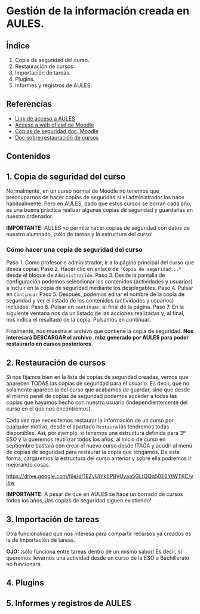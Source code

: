 [[./imagenes/sesio6.png]]

* Gestión de la información creada en AULES.
[[./imagenes/backup.png]]

** Índice
    1. Copia de seguridad del curso. 
    2. Restauración de cursos. 
    3. Importación de tareas. 
    4. Plugins. 
    5. Informes y registros de AULES.
   
** Referencias
- [[https://aules.edu.gva.es/][Link de acceso a AULES]]
- [[https://moodle.org/?lang=es][Acceso a web oficial de Moodle]] 
- [[https://docs.moodle.org/all/es/16/Copia_de_seguridad_del_Curso_(1.6)][Copias de seguridad doc. Moodle]] 
- [[https://docs.moodle.org/all/es/19/Restaurar_un_curso][Doc sobre restauración de cursos]]

** Contenidos
** 1. Copia de seguridad del curso 
Normalmente, en un curso normal de Moodle no tenemos que preocuparnos de hacer copias de seguridad si el administrador las hace habitualmente. Pero en AULES, dado que estos cursos se borran cada año, es una buena práctica realizar algunas copias de seguridad y guardarlas en nuestro ordenador.

*IMPORTANTE:* AULES no permite hacer copias de seguridad con datos de nuestro alumnado, ¡sólo de tareas y la estructura del curso!

*** Cómo hacer una copia de seguridad del curso

    Paso 1. Como profesor o administrador, ir a la página principal del curso que desea copiar.
    Paso 2. Hacer clic en enlace de ~"Copia de seguridad..."~ desde el bloque de ~Administración~.
    Paso 3. Desde la pantalla de configuración podemos seleccionar los contenidos (actividades y usuarios) a incluir en la copia de seguridad mediante los desplegables.
    Paso 4. Pulsar en ~Continuar~
    Paso 5. Después, podemos editar el nombre de la copia de seguridad y ver el listado de los contenidos (actividades y usuarios) incluidos.
    Paso 6. Pulsar en ~continuar~, al final de la página.
    Paso 7. En la siguiente ventana nos da un listado de las acciones realizadas y, al final, nos indica el resultado de la copia. Pulsamos en continuar.

[[./gif/copia_seguridad.gif]]

    Finalmente, nos muestra el archivo que contiene la copia de seguridad. *Nos interesará DESCARGAR el archivo .mbz generado por AULES para poder restaurarlo en cursos posteriores*.
    
    [[./imagenes/copia_seguridad.png]]

** 2. Restauración de cursos
Si nos fijamos bien en la lista de copias de seguridad creadas, vemos que aparecen TODAS las copias de seguridad para el usuario. Es decir, que no solamente aparece la del curso que acabamos de guardar, sino que desde el mismo panel de copias de seguridad podemos acceder a todas las copias que hayamos hecho con nuestro usuario (independientemente del curso en el que nos encontremos).

    [[./imagenes/lista.png]]
    
Cada vez que necesitemos restaurar la información de un curso por cualquier motivo, desde el apartado ~Restaura~ las tendremos todas disponibles. Así, por ejemplo, si tenemos una estructura definida para 3º ESO y la queremos reutilizar todos los años, al inicio de curso en septiembre bastará con crear el nuevo curso desde ITACA y acudir al menú de copias de seguridad para restaurar la copia que tengamos. De esta forma, cargaremos la estructura del curso anterior y sobre ella podremos ir mejorando cosas.

https://drive.google.com/file/d/1EZyUiYk6PByUvaa5GLtQQq50E6YtWTKC/view

*IMPORTANTE:* A pesar de que en AULES se hace un borrado de cursos todos los años, ¡las copias de seguridad siguen existiendo! 

** 3. Importación de tareas
Otra funcionalidad que nos interesa para compartir recursos ya creados es la de Importación de tareas. 

[[./gif/importacion.gif]]

*OJO:* ¡sólo funciona entre tareas dentro de un mismo sabor! Es decir, si queremos llevarnos una actividad desde un curso de la ESO a Bachillerato no funcionará.


** 4. Plugins

** 5. Informes y registros de AULES
